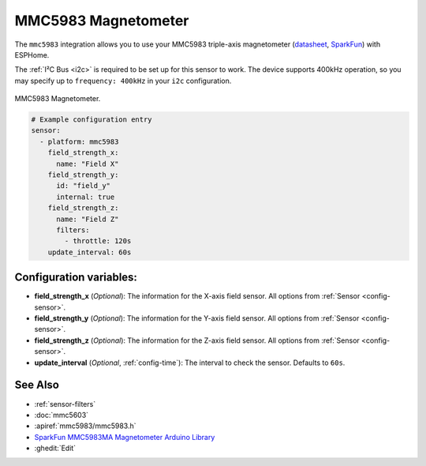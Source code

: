 .. _mmc5983:

MMC5983 Magnetometer
====================

.. seo::
    :description: Instructions for setting up MMC5983 magnetometer.
    :image: mmc5983.jpg
    :keywords: MMC5983

The ``mmc5983`` integration allows you to use your MMC5983 triple-axis magnetometer
(`datasheet`_, `SparkFun`_) with ESPHome.

The :ref:`I²C Bus <i2c>` is required to be set up for this sensor to work. The device supports 400kHz
operation, so you may specify up to ``frequency: 400kHz`` in your ``i2c`` configuration.

.. figure:: ../../images/mmc5983.jpg
    :align: center
    :width: 30.0%

    MMC5983 Magnetometer.

.. _datasheet: https://www.memsic.com/Public/Uploads/uploadfile/files/20220119/MMC5983MADatasheetRevA.pdf
.. _SparkFun: https://www.sparkfun.com/products/19921

.. code-block:: yaml

    # Example configuration entry
    sensor:
      - platform: mmc5983
        field_strength_x:
          name: "Field X"
        field_strength_y:
          id: "field_y"
          internal: true
        field_strength_z:
          name: "Field Z"
          filters:
            - throttle: 120s
        update_interval: 60s

Configuration variables:
------------------------

- **field_strength_x** (*Optional*): The information for the X-axis field sensor. All options from
  :ref:`Sensor <config-sensor>`.
- **field_strength_y** (*Optional*): The information for the Y-axis field sensor. All options from
  :ref:`Sensor <config-sensor>`.
- **field_strength_z** (*Optional*): The information for the Z-axis field sensor. All options from
  :ref:`Sensor <config-sensor>`.
- **update_interval** (*Optional*, :ref:`config-time`): The interval to check the sensor. Defaults to ``60s``.

See Also
--------

- :ref:`sensor-filters`
- :doc:`mmc5603`
- :apiref:`mmc5983/mmc5983.h`
- `SparkFun MMC5983MA Magnetometer Arduino Library <https://github.com/sparkfun/SparkFun_MMC5983MA_Magnetometer_Arduino_Library>`__
- :ghedit:`Edit`
